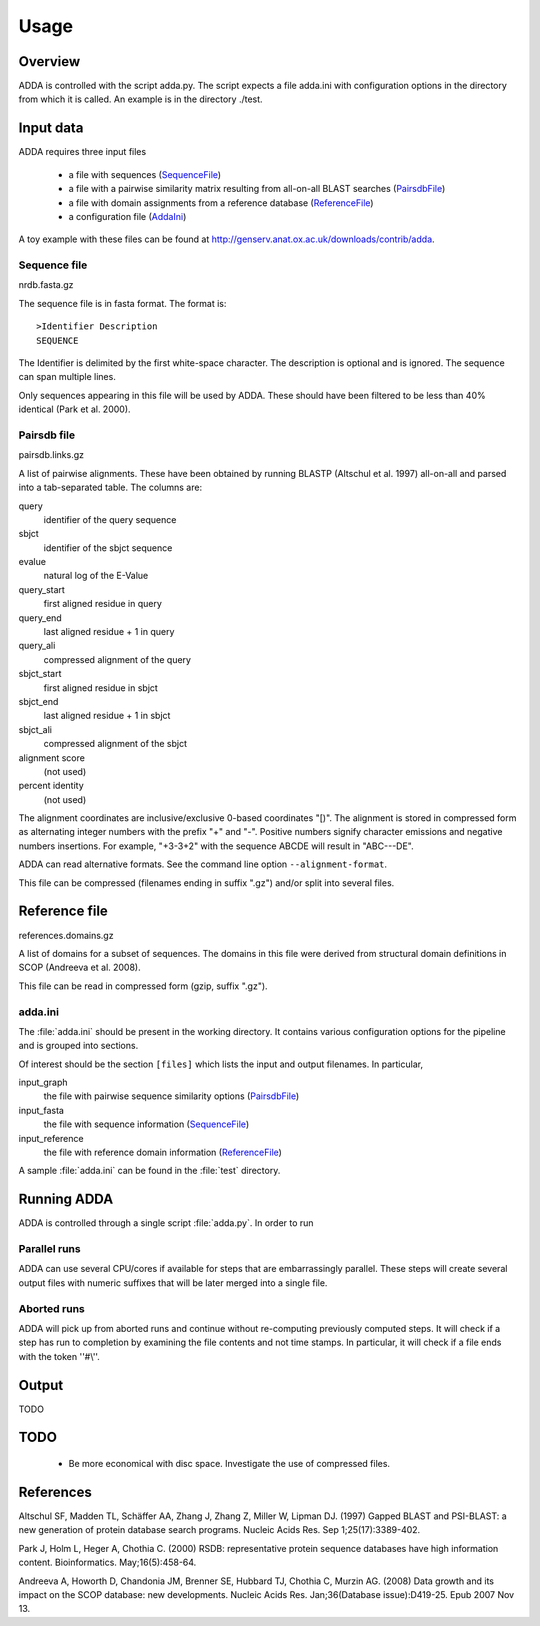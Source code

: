 =======
Usage
=======

Overview
========

ADDA is controlled with the script adda.py. The script expects a file adda.ini 
with configuration options in the directory from which it is called. An example 
is in the directory ./test.

Input data
==========

ADDA requires three input files

   * a file with sequences (`SequenceFile`_)

   * a file with a pairwise similarity matrix resulting from all-on-all
     BLAST searches (`PairsdbFile`_)

   * a file with domain assignments from a reference database (`ReferenceFile`_)

   * a configuration file (`AddaIni`_)

A toy example with these files can be found at http://genserv.anat.ox.ac.uk/downloads/contrib/adda.

.. _SequenceFile:

Sequence file
-------------

nrdb.fasta.gz

The sequence file is in fasta format. The format is::

   >Identifier Description
   SEQUENCE

The Identifier is delimited by the first white-space character. The
description is optional and is ignored. The sequence can span multiple
lines.
     
Only sequences appearing in this file will be used by ADDA. These should have been 
filtered to be less than 40% identical (Park et al. 2000).

.. _PairsdbFile:

Pairsdb file
------------

pairsdb.links.gz

A list of pairwise alignments. These have been obtained by
running BLASTP (Altschul et al. 1997) all-on-all and parsed into a tab-separated 
table. The columns are:

query
   identifier of the query sequence
sbjct
   identifier of the sbjct sequence
evalue
   natural log of the E-Value
query_start
   first aligned residue in query
query_end
   last aligned residue + 1 in query
query_ali
   compressed alignment of the query
sbjct_start
   first aligned residue in sbjct
sbjct_end
   last aligned residue + 1 in sbjct
sbjct_ali
   compressed alignment of the sbjct
alignment score 
   (not used)
percent identity 
   (not used)

The alignment coordinates are inclusive/exclusive 0-based coordinates "[)".
The alignment is stored in compressed form as alternating integer numbers
with the prefix "+" and "-". Positive numbers signify character emissions 
and negative numbers insertions. For example, "+3-3+2" with the sequence 
ABCDE will result in "ABC---DE".

ADDA can read alternative formats. See the command line option ``--alignment-format``.

This file can be compressed (filenames ending in suffix ".gz") and/or split into
several files. 

.. _ReferenceFile:

Reference file
==============

references.domains.gz

A list of domains for a subset of sequences. The domains in this file were derived 
from structural domain definitions in SCOP (Andreeva et al. 2008).

This file can be read in compressed form (gzip, suffix ".gz").

.. _AddaIni:

adda.ini
--------

The :file:`adda.ini` should be present in the working directory. It contains
various configuration options for the pipeline and is grouped into sections.

Of interest should be the section ``[files]`` which lists the input and 
output filenames. In particular,

input_graph
   the file with pairwise sequence similarity options (`PairsdbFile`_)

input_fasta
   the file with sequence information (`SequenceFile`_)

input_reference
   the file with reference domain information (`ReferenceFile`_)

A sample :file:`adda.ini` can be found in the :file:`test` directory.

Running ADDA
============

ADDA is controlled through a single script :file:`adda.py`. In order to
run 



Parallel runs
-------------

ADDA can use several CPU/cores if available for steps that are embarrassingly parallel.
These steps will create several output files with numeric suffixes that will be later
merged into a single file.

Aborted runs
------------

ADDA will pick up from aborted runs and continue without re-computing previously
computed steps. It will check if a step has run to completion by examining the file
contents and not time stamps. In particular, it will check if a file ends with the
token ''#\\''.

Output
======

TODO

TODO
====

  * Be more economical with disc space. Investigate the use of compressed files.






References
==========

Altschul SF, Madden TL, Schäffer AA, Zhang J, Zhang Z, Miller W, Lipman DJ.
(1997) Gapped BLAST and PSI-BLAST: a new generation of protein database search programs.
Nucleic Acids Res. Sep 1;25(17):3389-402.

Park J, Holm L, Heger A, Chothia C. (2000) RSDB: representative protein 
sequence databases have high information content. Bioinformatics. May;16(5):458-64.

Andreeva A, Howorth D, Chandonia JM, Brenner SE, Hubbard TJ, Chothia C, Murzin AG.
(2008) Data growth and its impact on the SCOP database: new developments.
Nucleic Acids Res. Jan;36(Database issue):D419-25. Epub 2007 Nov 13.
